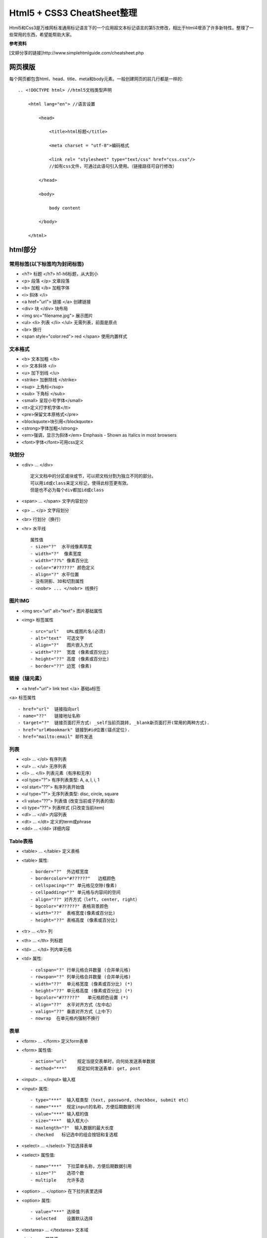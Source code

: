 ==========================
Html5 + CSS3 CheatSheet整理
==========================

Html5和Css3是万维网标准通用标记语言下的一个应用超文本标记语言的第5次修改，相比于html4增添了许多新特性。整理了一些常用的东西，希望能帮助大家。

**参考资料**

[文婷分享的链接]http://www.simplehtmlguide.com/cheatsheet.php

网页模版
=======

每个网页都包含html、head、title、meta和body元素。一般创建网页的前几行都是一样的:

::

    .. <!DOCTYPE html> //html5文档类型声明

        <html lang="en"> //语言设置

            <head>

                <title>html标题</title>

                <meta charset = "utf-8">编码格式

                <link rel= "stylesheet" type="text/css" href="css.css"/> 
                //如有css文件，可通过此语句引入使用。（链接路径可自行修改）

            </head>

            <body>

                body content

            </body>

        </html>


html部分
=======

常用标签(以下标签均为封闭标签)
------------------------
- <h?> 标题 </h?> h1-h6标题，从大到小
- <p> 段落 </p>  文章段落
- <b> 加粗 </b>   加粗字体
- <i> 斜体 </i> 
- <a href="url"> 链接 </a> 创建链接
- <div> 块 </div> 块布局
- <img src="filename.jpg">  展示图片
- <ul> <li> 列表 </li> </ul> 无需列表，前面是原点
- <br> 换行
- <span style="color:red"> red </span> 使用内置样式


文本格式
-------
- <b> 文本加粗 </b> 
- <i> 文本斜体 </i> 
- <u> 加下划线 </u> 
- <strike> 加删除线 </strike>
- <sup> 上角标</sup> 
- <sub> 下角标 </sub>
- <small> 呈现小号字体</small>
- <tt>定义打字机字体</tt>
- <pre>保留文本原格式</pre>
- <blockquote>块引用</blockquote>
- <strong>字体加粗</strong>
- <em>强调，显示为斜体</em>  Emphasis - Shown as Italics in most browsers
- <font>字体</font>可用css定义




块划分
-----
- <div> ... </div> ::
    
        定义文档中的分区或块或节，可以把文档分割为独立不同的部分。
        可以用id或class来定义标记，使得此标签更有效。
        但是也不必为每个div都加id或class

- <span> ... </span>  文字内容划分
- <p> ... </p>  文字段划分
- <br> 行划分（换行）
- <hr> 水平线 ::

    属性值     
    - size="?"  水平线像素厚度
    - width="?"  像素宽度
    - width="??%" 像素百分比
    - color="#??????" 颜色定义
    - align="?" 水平位置
    - 没有阴影、3D和切割属性
    - <nobr> ... </nobr> 线换行



图片IMG
------

- <img src="url" alt="text"> 图片基础属性
- <img> 标签属性 ::

    - src="url"   URL或图片名(必须)
    - alt="text"  可选文字 
    - align="?"   图片嵌入方式
    - width="??"  宽度 (像素或百分比)
    - height="??" 高度 (像素或百分比)
    - border="??" 边宽 (像素)



链接（锚元素）
----------

- <a href="url"> link text </a> 基础a标签
<a> 标签属性 ::

    - href="url"  链接指向url
    - name="??"   链接地址名称
    - target="?"  链接页面打开方式: _self当前页跳转, _blank新页面打开(常用的两种方式).
    - href="url#bookmark" 链接到#id位置(锚点定位).
    - href="mailto:email" 邮件发送

列表
----

- <ol> ... </ol>  有序列表
- <ul> ... </ul>  无序列表
- <li> ... </li>  列表元素（有序和无序）
- <ol type="?">   有序列表类型: A, a, I, i, 1
- <ol start="??"> 有序列表开始值
- <ul type="?">   无序列表类型: disc, circle, square
- <li value="??"> 列表值 (改变当前或子列表的值)
- <li type="??">  列表样式 (只改变当前item)
- <dl> ... </dl>  内容列表
- <dt> ... </dt>  定义的term或phrase
- <dd> ... </dd>  详细内容


Table表格
--------

- <table> ... </table> 定义表格
- <table> 属性::

    - border="?"  外边框宽度
    - bordercolor="#??????"   边框颜色
    - cellspacing="?" 单元格见空隙(像素)
    - cellpadding="?" 单元格与内容间的空间
    - align="??" 对齐方式（left, center, right）
    - bgcolor="#??????" 表格背景颜色
    - width="??"  表格宽度(像素或百分比)
    - height="??" 表格高度 (像素或百分比)

- <tr> ... </tr>  列
- <th> ... </th>  列标题
- <td> ... </td>  列内单元格
- <td> 属性::

    - colspan="?" 行单元格合并数量 (合并单元格)
    - rowspan="?" 列单元格合并数量 (合并单元格)
    - width="??"  单元格宽度 (像素或百分比) (*)
    - height="??" 单元格高度 (像素或百分比) (*)
    - bgcolor="#??????"   单元格颜色设置 (*)
    - align="??"  水平对齐方式（左中右）
    - valign="??" 垂直对齐方式（上中下）
    - nowrap  在单元格内强制不换行


表单
----

- <form> ... </form>  定义form表单
- <form> 属性值::  

    - action="url"    规定当提交表单时，向何处发送表单数据
    - method="***"    规定如何发送表单: get, post

- <input> ... </input>   输入框
- <input> 属性::  

    - type="***"  输入框类型（text, password, checkbox, submit etc）
    - name="***"  规定input的名称，方便后期数据引用 
    - value="***" 输入框的值
    - size="***"  输入框大小
    - maxlength="?"  输入数据的最大长度
    - checked   标记选中的组合按钮和复选框

- <select> ... </select>  下拉选择表单
- <select> 属性值::    

    - name="***"  下拉菜单名称，方便后期数据引用
    - size="?"    选项个数
    - multiple    允许多选

- <option> ... </option>  在下拉列表里选择
- <option> 属性::

    - value="***" 选择值
    - selected    设置默认选择

- <textarea> ... </textarea> 文本域
- <textarea> 属性值::

    - name="***"  文本域名称，方便后期数据引用
    - rows="?"    文本域内可见行数
    - cols="?"    规定文本区的宽度（字符个数）
    - wrap="***"  规定当在表单中提交时，文本区域中的文本如何换行（hard|soft）
    - required 必填项


特殊符号
------
- &lt;  < 小于
- &gt;    > 大于
- &amp;   & 
- &quot;  " 
- &copy;  © 
- &trade; ™ 
- &nbsp;  空白


body背景及颜色设置
---------------

- <body> 属性值 ::

    - background="url"  背景图片 (*)
    - bgcolor="#??????"   背景颜色 (*)
    - text="#??????"  文字颜色 (*)
    - link="#??????"  未访问链接颜色 (*)
    - vlink="#??????" 已访问链接颜色 (*)
    - alink="#??????" 鼠标点击超链接时的颜色 (*)
    - bgproperties="fixed" 背景固定，不随鼠标滚动而变化
    - margin="?" 设置外边距（像素）
    - padding="?" 设置内边距（像素）


CSS部分
=======
层叠样式表(Cascading Style Sheets)是一种用来表现HTML或XML等文件样式的计算机语言。CSS不仅可以静态地修饰网页，还可以配合各种脚本语言动态地对网页各元素进行格式化。能够对网页中元素位置的排版进行像素级精确控制，支持几乎所有的字体字号样式，拥有对网页对象和模型样式编辑的能力。

使用方式（共4种，常用的为3种）
------------------------
#. 引入独立css文件方式::

    <head>
        <link rel="stylesheet" type="text/css" href="style.css" title="style">
    </head>

#. html内部引用方式::

    <head>
        <style type="text/css">
         h1 {
            color:red;
            }
        </style>
    </head>

#. html行内引用::

    <p style="color:red;">Some red text</p>

#. 引入外部样式表::

    @import url(sheet.css);
    引入css文件到当下css文件中，且只能引入css文件。@import只能位于文件的顶部


.. note:: 

    CSS优先级：行内 > 内部引用 > 外部引用。
    当在一个样式声明中使用一个!important 规则时，此声明将覆盖任何其他声明。
    另外，CSS中也有样式继承的概念。

相信大家应该都知道了css选择器的概念并会使用了。下面就整理一些常用的样式设置。

CSS在使用的时候有一个通用布局（全局）和局部布局的概念。

#. 通用布局：在整个项目中都会用到且一般不会在项目中进行样式更改的。这些样式设置我们一般会放在css文件的最顶部。
#. 局部布局：单个元素或单个标签或者单个页面文件都可以单独设置其属性。

颜色和边框样式
-----------

- color: red; 元素颜色，值可以是（red|#FF0000）
- background-color: white;  背景颜色
- background-image: url(image.gif); 背景图片
- border-color: yellow; 边框颜色
- border: 1px solid blue; 边框宽度、样式和颜色（都有其他值可选）
- border-radius: 5px; 圆角边框 

文字样式设置
----------

- text-align: left; 文字对齐方式，值（left | center | right）
- text-decoration: underline; 字体装饰（none|underline |line-through）
- font-family: fontname;  字族（如：微软雅黑，Verdana, Arial, Helvetica）
- font-size: 16pt;  字体大小（可用磅和像素表示，如12pt | 15px）
- font-weight: bold; 字体粗细（值：bold | normal | 200） 

大小和布局
--------
- width: 400px; 宽度（像素或百分比）
- height: 100%; 高度（像素或百分比）
- margin: 5px; 元素外边距（可一次设置4个值，如：margin: 5px 4px 6px 7px - 位置对应 上右下左 顺时针边距）
- margin-top: 1px; 元素之间上边距
- padding: 5px; 块元素内部边距，用法与margin类似
- padding-top: 1px; 

CSS列表
------
- list-style: none; 列表样式（无圆点等装饰）